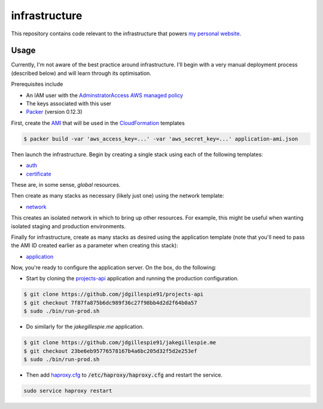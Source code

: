 infrastructure
==============

This repository contains code relevant to the infrastructure that powers `my personal website`__.

.. _jakegillespie: https://jakegillespie.me/

__ jakegillespie_

Usage
-----

Currently, I'm not aware of the best practice around infrastructure. I'll begin with a very manual deployment process (described below) and will learn through its optimisation.

Prerequisites include

- An IAM user with the `AdminstratorAccess AWS managed policy`__
- The keys associated with this user
- `Packer`__ (version 0.12.3)

First, create the `AMI`__ that will be used in the `CloudFormation`__ templates

.. code-block:: bash

    $ packer build -var 'aws_access_key=...' -var 'aws_secret_key=...' application-ami.json

Then launch the infrastructure. Begin by creating a single stack using each of the following templates:

- auth_
- certificate_

These are, in some sense, *global* resources.

Then create as many stacks as necessary (likely just one) using the network template:

- network_

This creates an isolated network in which to bring up other resources. For example, this might be useful when wanting isolated staging and production environments.

Finally for infrastructure, create as many stacks as desired using the application template (note that you'll need to pass the AMI ID created earlier as a parameter when creating this stack):

- application_

Now, you're ready to configure the application server. On the box, do the following:

- Start by cloning the `projects-api`__ application and running the production configuration.

.. code-block:: bash

    $ git clone https://github.com/jdgillespie91/projects-api
    $ git checkout 7f87fa875b6dc989f36c27f98bb4d2d2f64b0a57
    $ sudo ./bin/run-prod.sh

- Do similarly for the `jakegillespie.me` application.

.. code-block:: bash

    $ git clone https://github.com/jdgillespie91/jakegillespie.me
    $ git checkout 23be6eb95776578167b4a6bc205d32f5d2e253ef
    $ sudo ./bin/run-prod.sh

- Then add `haproxy.cfg`_ to :code:`/etc/haproxy/haproxy.cfg` and restart the service.

.. code-block:: bash

    sudo service haproxy restart

.. _application: application.yml
.. _auth: auth.yml
.. _certificate: certificate.yml
.. _network: network.yml
.. _haproxy.cfg: haproxy.cfg
.. _iam: https://docs.aws.amazon.com/IAM/latest/UserGuide/getting-started_create-admin-group.html
.. _packer: https://www.packer.io/intro/getting-started/setup.html
.. _ami: https://docs.aws.amazon.com/AWSEC2/latest/UserGuide/AMIs.html
.. _cf: https://aws.amazon.com/cloudformation/
.. _projects: https://github.com/jdgillespie91/projects-api/

__ iam_
__ packer_
__ ami_
__ cf_
__ projects_
